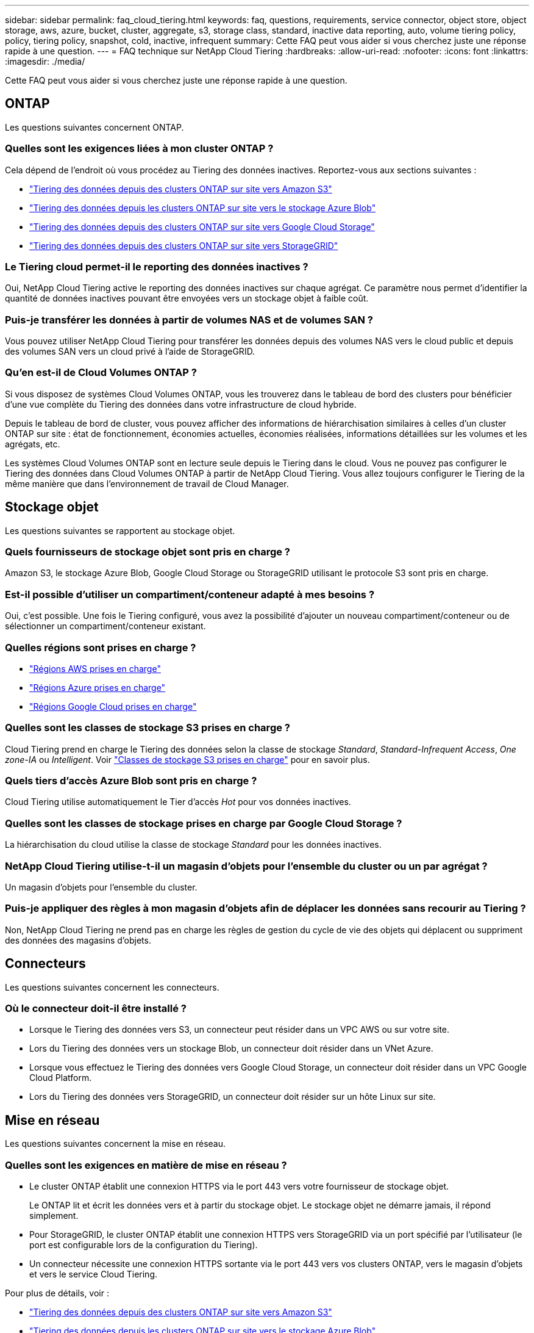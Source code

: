 ---
sidebar: sidebar 
permalink: faq_cloud_tiering.html 
keywords: faq, questions, requirements, service connector, object store, object storage, aws, azure, bucket, cluster, aggregate, s3, storage class, standard, inactive data reporting, auto, volume tiering policy, policy, tiering policy, snapshot, cold, inactive, infrequent 
summary: Cette FAQ peut vous aider si vous cherchez juste une réponse rapide à une question. 
---
= FAQ technique sur NetApp Cloud Tiering
:hardbreaks:
:allow-uri-read: 
:nofooter: 
:icons: font
:linkattrs: 
:imagesdir: ./media/


[role="lead"]
Cette FAQ peut vous aider si vous cherchez juste une réponse rapide à une question.



== ONTAP

Les questions suivantes concernent ONTAP.



=== Quelles sont les exigences liées à mon cluster ONTAP ?

Cela dépend de l'endroit où vous procédez au Tiering des données inactives. Reportez-vous aux sections suivantes :

* link:task_tiering_onprem_aws.html#preparing-your-ontap-clusters["Tiering des données depuis des clusters ONTAP sur site vers Amazon S3"]
* link:task_tiering_onprem_azure.html#preparing-your-ontap-clusters["Tiering des données depuis les clusters ONTAP sur site vers le stockage Azure Blob"]
* link:task_tiering_onprem_gcp.html#preparing-your-ontap-clusters["Tiering des données depuis des clusters ONTAP sur site vers Google Cloud Storage"]
* link:task_tiering_onprem_storagegrid.html#preparing-your-ontap-clusters["Tiering des données depuis des clusters ONTAP sur site vers StorageGRID"]




=== Le Tiering cloud permet-il le reporting des données inactives ?

Oui, NetApp Cloud Tiering active le reporting des données inactives sur chaque agrégat. Ce paramètre nous permet d'identifier la quantité de données inactives pouvant être envoyées vers un stockage objet à faible coût.



=== Puis-je transférer les données à partir de volumes NAS et de volumes SAN ?

Vous pouvez utiliser NetApp Cloud Tiering pour transférer les données depuis des volumes NAS vers le cloud public et depuis des volumes SAN vers un cloud privé à l'aide de StorageGRID.



=== Qu'en est-il de Cloud Volumes ONTAP ?

Si vous disposez de systèmes Cloud Volumes ONTAP, vous les trouverez dans le tableau de bord des clusters pour bénéficier d'une vue complète du Tiering des données dans votre infrastructure de cloud hybride.

Depuis le tableau de bord de cluster, vous pouvez afficher des informations de hiérarchisation similaires à celles d'un cluster ONTAP sur site : état de fonctionnement, économies actuelles, économies réalisées, informations détaillées sur les volumes et les agrégats, etc.

Les systèmes Cloud Volumes ONTAP sont en lecture seule depuis le Tiering dans le cloud. Vous ne pouvez pas configurer le Tiering des données dans Cloud Volumes ONTAP à partir de NetApp Cloud Tiering. Vous allez toujours configurer le Tiering de la même manière que dans l'environnement de travail de Cloud Manager.



== Stockage objet

Les questions suivantes se rapportent au stockage objet.



=== Quels fournisseurs de stockage objet sont pris en charge ?

Amazon S3, le stockage Azure Blob, Google Cloud Storage ou StorageGRID utilisant le protocole S3 sont pris en charge.



=== Est-il possible d'utiliser un compartiment/conteneur adapté à mes besoins ?

Oui, c'est possible. Une fois le Tiering configuré, vous avez la possibilité d'ajouter un nouveau compartiment/conteneur ou de sélectionner un compartiment/conteneur existant.



=== Quelles régions sont prises en charge ?

* link:reference_aws_support.html["Régions AWS prises en charge"]
* link:reference_azure_support.html["Régions Azure prises en charge"]
* link:reference_google_support.html["Régions Google Cloud prises en charge"]




=== Quelles sont les classes de stockage S3 prises en charge ?

Cloud Tiering prend en charge le Tiering des données selon la classe de stockage _Standard_, _Standard-Infrequent Access_, _One zone-IA_ ou _Intelligent_. Voir link:reference_aws_support.html["Classes de stockage S3 prises en charge"] pour en savoir plus.



=== Quels tiers d'accès Azure Blob sont pris en charge ?

Cloud Tiering utilise automatiquement le Tier d'accès _Hot_ pour vos données inactives.



=== Quelles sont les classes de stockage prises en charge par Google Cloud Storage ?

La hiérarchisation du cloud utilise la classe de stockage _Standard_ pour les données inactives.



=== NetApp Cloud Tiering utilise-t-il un magasin d'objets pour l'ensemble du cluster ou un par agrégat ?

Un magasin d'objets pour l'ensemble du cluster.



=== Puis-je appliquer des règles à mon magasin d'objets afin de déplacer les données sans recourir au Tiering ?

Non, NetApp Cloud Tiering ne prend pas en charge les règles de gestion du cycle de vie des objets qui déplacent ou suppriment des données des magasins d'objets.



== Connecteurs

Les questions suivantes concernent les connecteurs.



=== Où le connecteur doit-il être installé ?

* Lorsque le Tiering des données vers S3, un connecteur peut résider dans un VPC AWS ou sur votre site.
* Lors du Tiering des données vers un stockage Blob, un connecteur doit résider dans un VNet Azure.
* Lorsque vous effectuez le Tiering des données vers Google Cloud Storage, un connecteur doit résider dans un VPC Google Cloud Platform.
* Lors du Tiering des données vers StorageGRID, un connecteur doit résider sur un hôte Linux sur site.




== Mise en réseau

Les questions suivantes concernent la mise en réseau.



=== Quelles sont les exigences en matière de mise en réseau ?

* Le cluster ONTAP établit une connexion HTTPS via le port 443 vers votre fournisseur de stockage objet.
+
Le ONTAP lit et écrit les données vers et à partir du stockage objet. Le stockage objet ne démarre jamais, il répond simplement.

* Pour StorageGRID, le cluster ONTAP établit une connexion HTTPS vers StorageGRID via un port spécifié par l'utilisateur (le port est configurable lors de la configuration du Tiering).
* Un connecteur nécessite une connexion HTTPS sortante via le port 443 vers vos clusters ONTAP, vers le magasin d'objets et vers le service Cloud Tiering.


Pour plus de détails, voir :

* link:task_tiering_onprem_aws.html["Tiering des données depuis des clusters ONTAP sur site vers Amazon S3"]
* link:task_tiering_onprem_azure.html["Tiering des données depuis les clusters ONTAP sur site vers le stockage Azure Blob"]
* link:task_tiering_onprem_gcp.html["Tiering des données depuis des clusters ONTAP sur site vers Google Cloud Storage"]
* link:task_tiering_onprem_storagegrid.html["Tiering des données depuis des clusters ONTAP sur site vers StorageGRID"]




== Autorisations

Les questions suivantes concernent les autorisations.



=== Quelles sont les autorisations requises dans AWS ?

Des autorisations sont requises link:task_tiering_onprem_aws#preparing-amazon-s3["Pour gérer le compartiment S3"].



=== Quelles sont les autorisations requises dans Azure ?

Aucune autorisation supplémentaire n'est nécessaire en dehors des autorisations que vous devez fournir à Cloud Manager.



=== Quelles autorisations sont requises dans Google Cloud Platform ?

Des autorisations d'administrateur du stockage sont nécessaires pour un compte de service doté de clés d'accès au stockage.



=== Quelles sont les autorisations requises pour StorageGRID ?

link:task_tiering_onprem_storagegrid.html#preparing-storagegrid["Des autorisations S3 sont nécessaires"].
